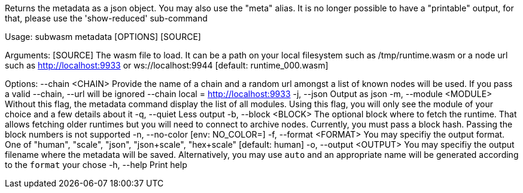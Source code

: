 Returns the metadata as a json object. You may also use the "meta" alias. It is no longer possible to have a "printable" output, for that, please use the 'show-reduced' sub-command

Usage: subwasm metadata [OPTIONS] [SOURCE]

Arguments:
  [SOURCE]  The wasm file to load. It can be a path on your local filesystem such as /tmp/runtime.wasm or a node url such as http://localhost:9933 or ws://localhost:9944 [default: runtime_000.wasm]

Options:
      --chain <CHAIN>    Provide the name of a chain and a random url amongst a list of known nodes will be used. If you pass a valid --chain, --url will be ignored --chain local = http://localhost:9933
  -j, --json             Output as json
  -m, --module <MODULE>  Without this flag, the metadata command display the list of all modules. Using this flag, you will only see the module of your choice and a few details about it
  -q, --quiet            Less output
  -b, --block <BLOCK>    The optional block where to fetch the runtime. That allows fetching older runtimes but you will need to connect to archive nodes. Currently, you must pass a block hash. Passing the block numbers is not supported
  -n, --no-color         [env: NO_COLOR=]
  -f, --format <FORMAT>  You may specifiy the output format. One of "human", "scale", "json", "json+scale", "hex+scale" [default: human]
  -o, --output <OUTPUT>  You may specifiy the output filename where the metadata will be saved. Alternatively, you may use `auto` and an appropriate name will be generated according to the `format` your chose
  -h, --help             Print help
